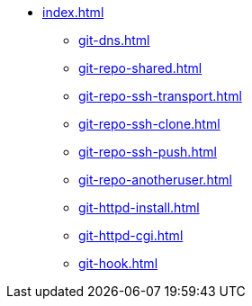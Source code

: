 * xref:index.adoc[]
** xref:git-dns.adoc[]
** xref:git-repo-shared.adoc[]
** xref:git-repo-ssh-transport.adoc[]
** xref:git-repo-ssh-clone.adoc[]
** xref:git-repo-ssh-push.adoc[]
** xref:git-repo-anotheruser.adoc[]
** xref:git-httpd-install.adoc[]
** xref:git-httpd-cgi.adoc[]
** xref:git-hook.adoc[]


